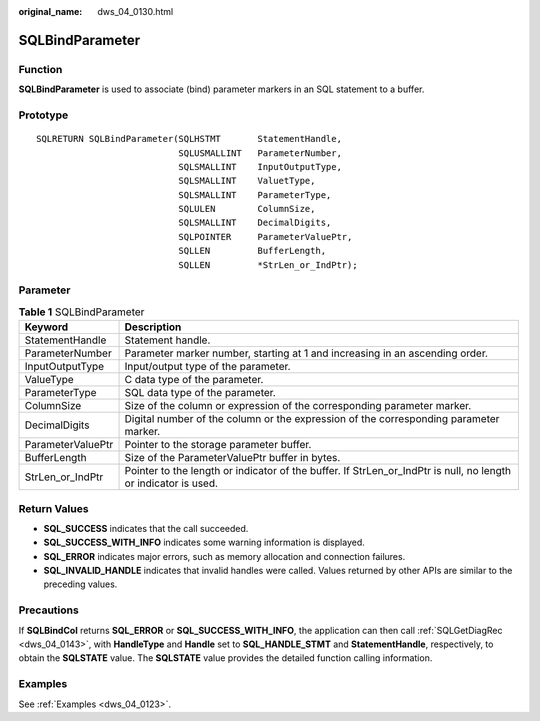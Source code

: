 :original_name: dws_04_0130.html

.. _dws_04_0130:

SQLBindParameter
================

Function
--------

**SQLBindParameter** is used to associate (bind) parameter markers in an SQL statement to a buffer.

Prototype
---------

::

   SQLRETURN SQLBindParameter(SQLHSTMT       StatementHandle,
                              SQLUSMALLINT   ParameterNumber,
                              SQLSMALLINT    InputOutputType,
                              SQLSMALLINT    ValuetType,
                              SQLSMALLINT    ParameterType,
                              SQLULEN        ColumnSize,
                              SQLSMALLINT    DecimalDigits,
                              SQLPOINTER     ParameterValuePtr,
                              SQLLEN         BufferLength,
                              SQLLEN         *StrLen_or_IndPtr);

Parameter
---------

.. table:: **Table 1** SQLBindParameter

   +-------------------+----------------------------------------------------------------------------------------------------------------+
   | Keyword           | Description                                                                                                    |
   +===================+================================================================================================================+
   | StatementHandle   | Statement handle.                                                                                              |
   +-------------------+----------------------------------------------------------------------------------------------------------------+
   | ParameterNumber   | Parameter marker number, starting at 1 and increasing in an ascending order.                                   |
   +-------------------+----------------------------------------------------------------------------------------------------------------+
   | InputOutputType   | Input/output type of the parameter.                                                                            |
   +-------------------+----------------------------------------------------------------------------------------------------------------+
   | ValueType         | C data type of the parameter.                                                                                  |
   +-------------------+----------------------------------------------------------------------------------------------------------------+
   | ParameterType     | SQL data type of the parameter.                                                                                |
   +-------------------+----------------------------------------------------------------------------------------------------------------+
   | ColumnSize        | Size of the column or expression of the corresponding parameter marker.                                        |
   +-------------------+----------------------------------------------------------------------------------------------------------------+
   | DecimalDigits     | Digital number of the column or the expression of the corresponding parameter marker.                          |
   +-------------------+----------------------------------------------------------------------------------------------------------------+
   | ParameterValuePtr | Pointer to the storage parameter buffer.                                                                       |
   +-------------------+----------------------------------------------------------------------------------------------------------------+
   | BufferLength      | Size of the ParameterValuePtr buffer in bytes.                                                                 |
   +-------------------+----------------------------------------------------------------------------------------------------------------+
   | StrLen_or_IndPtr  | Pointer to the length or indicator of the buffer. If StrLen_or_IndPtr is null, no length or indicator is used. |
   +-------------------+----------------------------------------------------------------------------------------------------------------+

Return Values
-------------

-  **SQL_SUCCESS** indicates that the call succeeded.
-  **SQL_SUCCESS_WITH_INFO** indicates some warning information is displayed.
-  **SQL_ERROR** indicates major errors, such as memory allocation and connection failures.
-  **SQL_INVALID_HANDLE** indicates that invalid handles were called. Values returned by other APIs are similar to the preceding values.

Precautions
-----------

If **SQLBindCol** returns **SQL_ERROR** or **SQL_SUCCESS_WITH_INFO**, the application can then call :ref:`SQLGetDiagRec <dws_04_0143>`, with **HandleType** and **Handle** set to **SQL_HANDLE_STMT** and **StatementHandle**, respectively, to obtain the **SQLSTATE** value. The **SQLSTATE** value provides the detailed function calling information.

Examples
--------

See :ref:`Examples <dws_04_0123>`.
